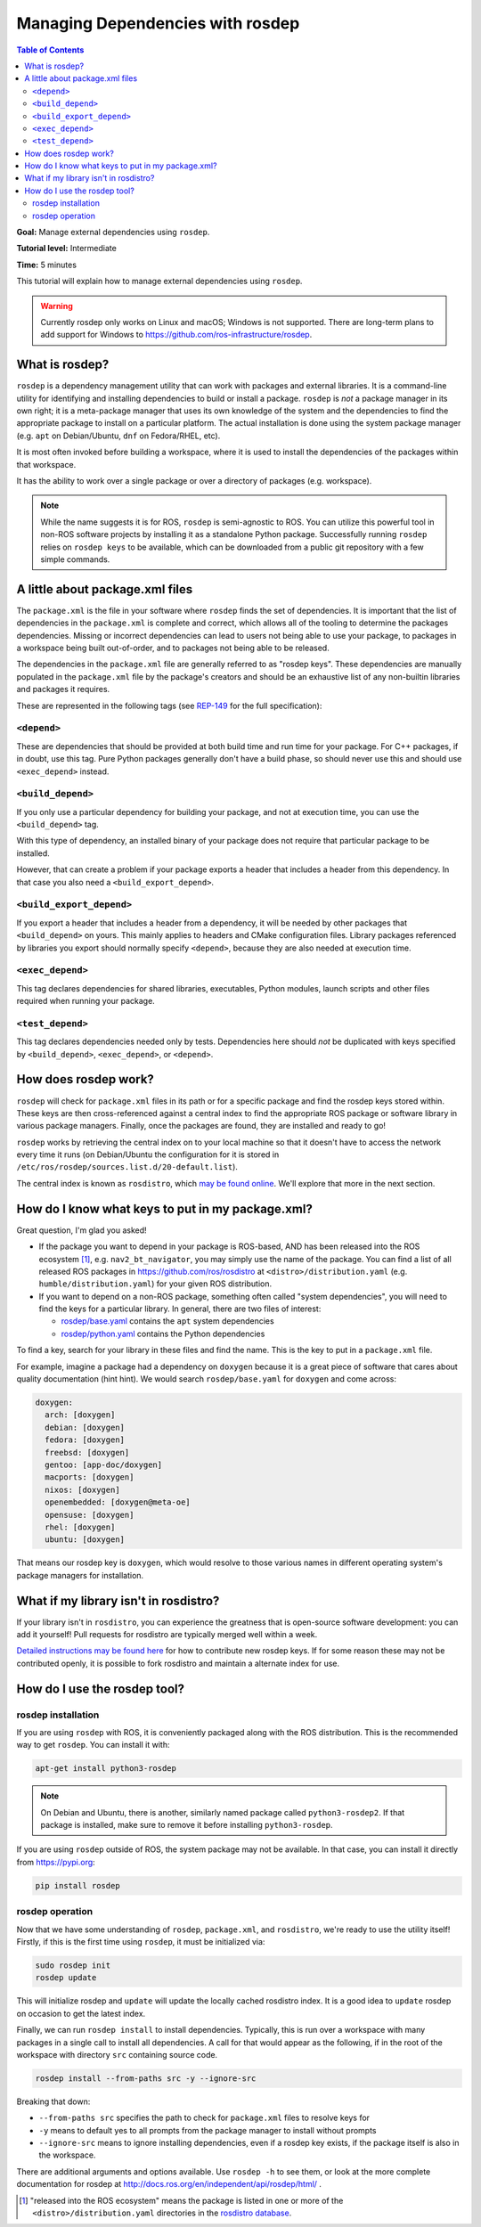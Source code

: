 .. redirect-from::

    Tutorials/Rosdep

Managing Dependencies with rosdep
=================================

.. contents:: Table of Contents
   :depth: 2
   :local:

**Goal:** Manage external dependencies using ``rosdep``.

**Tutorial level:** Intermediate

**Time:** 5 minutes

This tutorial will explain how to manage external dependencies using ``rosdep``.

.. warning::

   Currently rosdep only works on Linux and macOS; Windows is not supported.
   There are long-term plans to add support for Windows to https://github.com/ros-infrastructure/rosdep.

What is rosdep?
---------------

``rosdep`` is a dependency management utility that can work with packages and external libraries.
It is a command-line utility for identifying and installing dependencies to build or install a package.
``rosdep`` is *not* a package manager in its own right; it is a meta-package manager that uses its own knowledge of the system and the dependencies to find the appropriate package to install on a particular platform.
The actual installation is done using the system package manager (e.g. ``apt`` on Debian/Ubuntu, ``dnf`` on Fedora/RHEL, etc).

It is most often invoked before building a workspace, where it is used to install the dependencies of the packages within that workspace.

It has the ability to work over a single package or over a directory of packages (e.g. workspace).

.. note::

    While the name suggests it is for ROS, ``rosdep`` is semi-agnostic to ROS.
    You can utilize this powerful tool in non-ROS software projects by installing it as a standalone Python package.
    Successfully running ``rosdep`` relies on ``rosdep keys`` to be available, which can be downloaded from a public git repository with a few simple commands.

A little about package.xml files
--------------------------------

The ``package.xml`` is the file in your software where ``rosdep`` finds the set of dependencies.
It is important that the list of dependencies in the ``package.xml`` is complete and correct, which allows all of the tooling to determine the packages dependencies.
Missing or incorrect dependencies can lead to users not being able to use your package, to packages in a workspace being built out-of-order, and to packages not being able to be released.

The dependencies in the ``package.xml`` file are generally referred to as "rosdep keys".
These dependencies are manually populated in the ``package.xml`` file by the package's creators and should be an exhaustive list of any non-builtin libraries and packages it requires.

These are represented in the following tags (see `REP-149 <https://ros.org/reps/rep-0149.html>`__ for the full specification):

``<depend>``
^^^^^^^^^^^^

These are dependencies that should be provided at both build time and run time for your package.
For C++ packages, if in doubt, use this tag.
Pure Python packages generally don't have a build phase, so should never use this and should use ``<exec_depend>`` instead.

``<build_depend>``
^^^^^^^^^^^^^^^^^^

If you only use a particular dependency for building your package, and not at execution time, you can use the ``<build_depend>`` tag.

With this type of dependency, an installed binary of your package does not require that particular package to be installed.

However, that can create a problem if your package exports a header that includes a header from this dependency.
In that case you also need a ``<build_export_depend>``.

``<build_export_depend>``
^^^^^^^^^^^^^^^^^^^^^^^^^

If you export a header that includes a header from a dependency, it will be needed by other packages that ``<build_depend>`` on yours.
This mainly applies to headers and CMake configuration files.
Library packages referenced by libraries you export should normally specify ``<depend>``, because they are also needed at execution time.

``<exec_depend>``
^^^^^^^^^^^^^^^^^

This tag declares dependencies for shared libraries, executables, Python modules, launch scripts and other files required when running your package.

``<test_depend>``
^^^^^^^^^^^^^^^^^

This tag declares dependencies needed only by tests.
Dependencies here should *not* be duplicated with keys specified by ``<build_depend>``, ``<exec_depend>``, or ``<depend>``.

How does rosdep work?
---------------------

``rosdep`` will check for ``package.xml`` files in its path or for a specific package and find the rosdep keys stored within.
These keys are then cross-referenced against a central index to find the appropriate ROS package or software library in various package managers.
Finally, once the packages are found, they are installed and ready to go!

``rosdep`` works by retrieving the central index on to your local machine so that it doesn't have to access the network every time it runs (on Debian/Ubuntu the configuration for it is stored in ``/etc/ros/rosdep/sources.list.d/20-default.list``).

The central index is known as ``rosdistro``, which `may be found online <https://github.com/ros/rosdistro>`_.
We'll explore that more in the next section.

How do I know what keys to put in my package.xml?
-------------------------------------------------

Great question, I'm glad you asked!

* If the package you want to depend in your package is ROS-based, AND has been released into the ROS ecosystem [1]_, e.g. ``nav2_bt_navigator``, you may simply use the name of the package. You can find a list of all released ROS packages in https://github.com/ros/rosdistro at ``<distro>/distribution.yaml`` (e.g. ``humble/distribution.yaml``) for your given ROS distribution.
* If you want to depend on a non-ROS package, something often called "system dependencies", you will need to find the keys for a particular library. In general, there are two files of interest:

  * `rosdep/base.yaml <https://github.com/ros/rosdistro/blob/master/rosdep/base.yaml>`_ contains the ``apt`` system dependencies
  * `rosdep/python.yaml <https://github.com/ros/rosdistro/blob/master/rosdep/python.yaml>`_ contains the Python dependencies

To find a key, search for your library in these files and find the name.
This is the key to put in a ``package.xml`` file.

For example, imagine a package had a dependency on ``doxygen`` because it is a great piece of software that cares about quality documentation (hint hint).
We would search ``rosdep/base.yaml`` for ``doxygen`` and come across:

.. code-block:: yaml

  doxygen:
    arch: [doxygen]
    debian: [doxygen]
    fedora: [doxygen]
    freebsd: [doxygen]
    gentoo: [app-doc/doxygen]
    macports: [doxygen]
    nixos: [doxygen]
    openembedded: [doxygen@meta-oe]
    opensuse: [doxygen]
    rhel: [doxygen]
    ubuntu: [doxygen]

That means our rosdep key is ``doxygen``, which would resolve to those various names in different operating system's package managers for installation.

What if my library isn't in rosdistro?
--------------------------------------

If your library isn't in ``rosdistro``, you can experience the greatness that is open-source software development: you can add it yourself!
Pull requests for rosdistro are typically merged well within a week.

`Detailed instructions may be found here <https://github.com/ros/rosdistro/blob/master/CONTRIBUTING.md#rosdep-rules-contributions>`_ for how to contribute new rosdep keys.
If for some reason these may not be contributed openly, it is possible to fork rosdistro and maintain a alternate index for use.

How do I use the rosdep tool?
-----------------------------

rosdep installation
^^^^^^^^^^^^^^^^^^^

If you are using ``rosdep`` with ROS, it is conveniently packaged along with the ROS distribution.
This is the recommended way to get ``rosdep``.
You can install it with:

.. code-block:: bash

    apt-get install python3-rosdep

.. note::

    On Debian and Ubuntu, there is another, similarly named package called ``python3-rosdep2``.
    If that package is installed, make sure to remove it before installing ``python3-rosdep``.

If you are using ``rosdep`` outside of ROS, the system package may not be available.
In that case, you can install it directly from https://pypi.org:

.. code-block:: bash

    pip install rosdep

rosdep operation
^^^^^^^^^^^^^^^^

Now that we have some understanding of ``rosdep``, ``package.xml``, and ``rosdistro``, we're ready to use the utility itself!
Firstly, if this is the first time using ``rosdep``, it must be initialized via:

.. code-block:: bash

    sudo rosdep init
    rosdep update

This will initialize rosdep and ``update`` will update the locally cached rosdistro index.
It is a good idea to ``update`` rosdep on occasion to get the latest index.

Finally, we can run ``rosdep install`` to install dependencies.
Typically, this is run over a workspace with many packages in a single call to install all dependencies.
A call for that would appear as the following, if in the root of the workspace with directory ``src`` containing source code.

.. code-block:: bash

    rosdep install --from-paths src -y --ignore-src

Breaking that down:

- ``--from-paths src`` specifies the path to check for ``package.xml`` files to resolve keys for
- ``-y`` means to default yes to all prompts from the package manager to install without prompts
- ``--ignore-src`` means to ignore installing dependencies, even if a rosdep key exists, if the package itself is also in the workspace.

There are additional arguments and options available.
Use ``rosdep -h`` to see them, or look at the more complete documentation for rosdep at http://docs.ros.org/en/independent/api/rosdep/html/ .

.. [1] "released into the ROS ecosystem" means the package is listed in one or more of the ``<distro>/distribution.yaml`` directories in the `rosdistro database <https://github.com/ros/rosdistro>`_.
